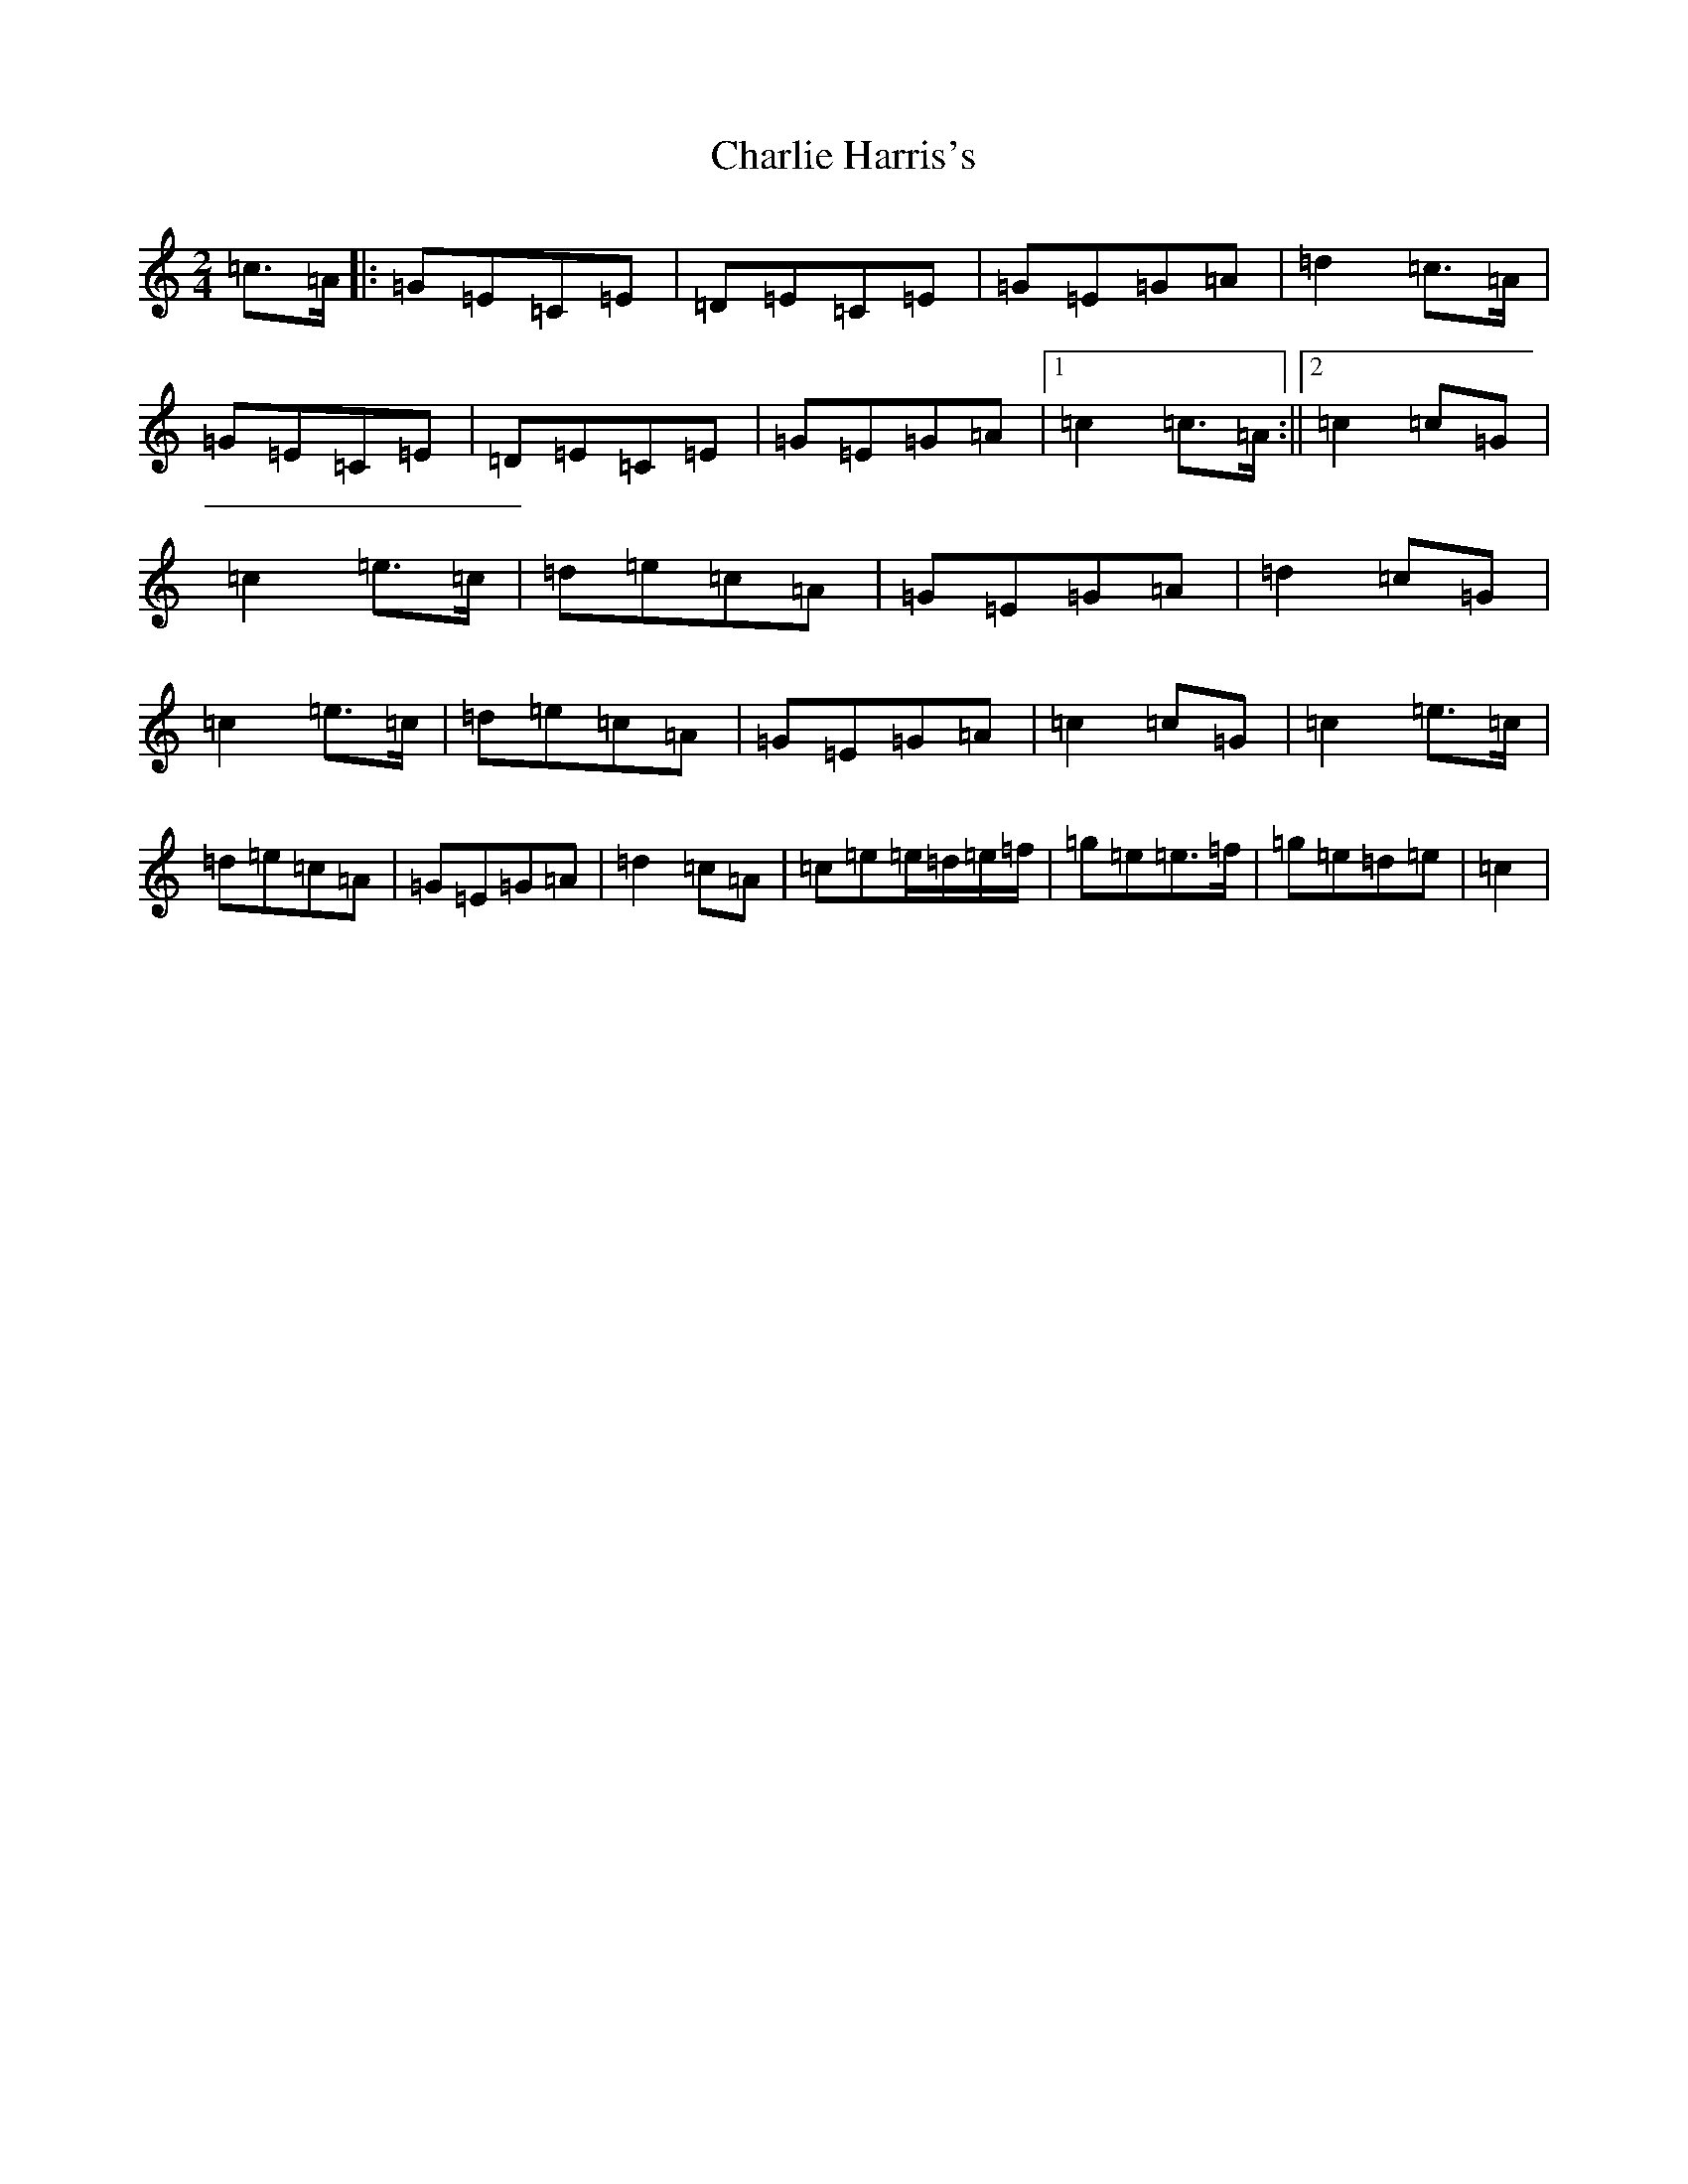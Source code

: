 X: 3522
T: Charlie Harris's
S: https://thesession.org/tunes/4620#setting17172
R: reel
M:2/4
L:1/8
K: C Major
=c>=A|:=G=E=C=E|=D=E=C=E|=G=E=G=A|=d2=c>=A|=G=E=C=E|=D=E=C=E|=G=E=G=A|1=c2=c>=A:||2=c2=c=G|=c2=e>=c|=d=e=c=A|=G=E=G=A|=d2=c=G|=c2=e>=c|=d=e=c=A|=G=E=G=A|=c2=c=G|=c2=e>=c|=d=e=c=A|=G=E=G=A|=d2=c=A|=c=e=e/2=d/2=e/2=f/2|=g=e=e>=f|=g=e=d=e|=c2|